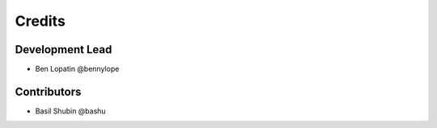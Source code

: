 =======
Credits
=======

Development Lead
----------------

* Ben Lopatin @bennylope

Contributors
------------

* Basil Shubin @bashu
